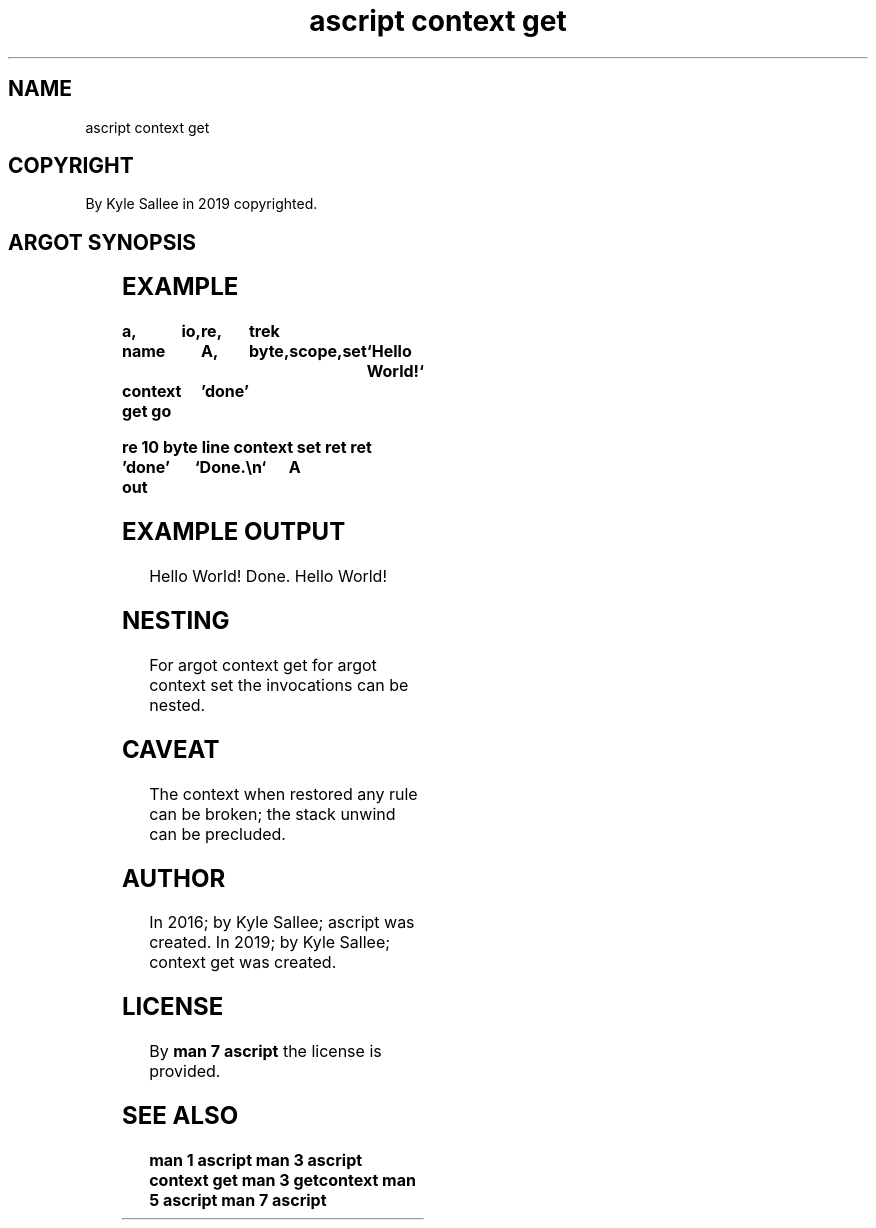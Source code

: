 .TH "ascript context get" 3
.SH NAME
.EX
ascript context get

.SH COPYRIGHT
.EX
By Kyle Sallee in 2019 copyrighted.

.SH ARGOT SYNOPSIS
.EX
.in -8
.TS
ll.
\fBargot	task\fR
context free	The saved     context  release.
context get	CPU registers save and skip.
context set	CPU registers load and skipped argot interpret.
.TE
.in
.ta T 8n

.SH EXAMPLE
.EX
.ta T 8n
.in -8
\fB
a,	io,	re,	trek

name		A,	byte,	scope,	set	`Hello World!`

context get
go		'done'

re 10
byte line
context set
ret
ret

\&'done'
out		`Done.\\n`	A
\fR
.in

.SH EXAMPLE OUTPUT
.EX
Hello World!
Done.
Hello World!

.SH NESTING
.EX
For argot context get
for argot context set
the invocations   can be    nested.

.SH CAVEAT
.EX
The   context
when  restored
any   rule         can be broken;
the   stack unwind can be precluded.

.SH AUTHOR
.EX
In 2016; by Kyle Sallee; ascript     was created.
In 2019; by Kyle Sallee; context get was created.

.SH LICENSE
.EX
By \fBman 7 ascript\fR the license is provided.

.SH SEE ALSO
.EX
\fB
man 1 ascript
man 3 ascript context get
man 3 getcontext
man 5 ascript
man 7 ascript
\fR
